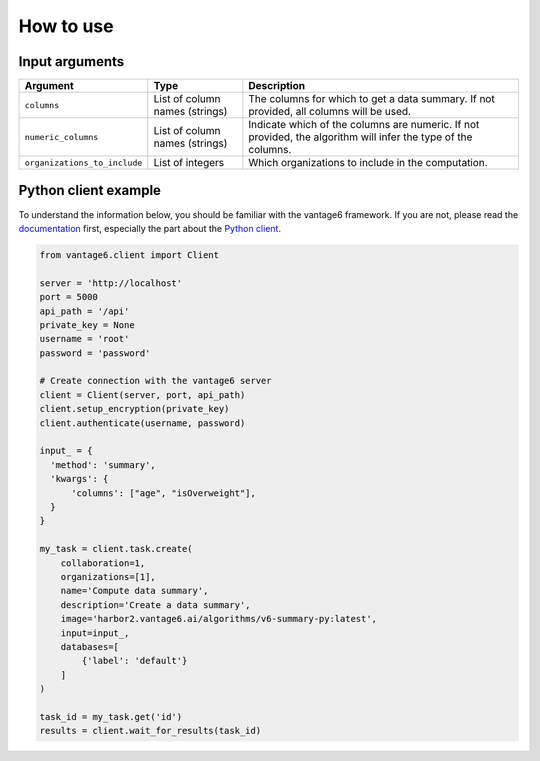 How to use
==========

Input arguments
---------------

.. list-table::
   :widths: 20 20 60
   :header-rows: 1

   * - Argument
     - Type
     - Description
   * - ``columns``
     - List of column names (strings)
     - The columns for which to get a data summary. If not provided, all columns will
       be used.
   * - ``numeric_columns``
     - List of column names (strings)
     - Indicate which of the columns are numeric. If not provided, the algorithm
       will infer the type of the columns.
   * - ``organizations_to_include``
     - List of integers
     - Which organizations to include in the computation.

Python client example
---------------------

To understand the information below, you should be familiar with the vantage6
framework. If you are not, please read the `documentation <https://docs.vantage6.ai>`_
first, especially the part about the
`Python client <https://docs.vantage6.ai/en/main/user/pyclient.html>`_.

.. code-block:: python

  from vantage6.client import Client

  server = 'http://localhost'
  port = 5000
  api_path = '/api'
  private_key = None
  username = 'root'
  password = 'password'

  # Create connection with the vantage6 server
  client = Client(server, port, api_path)
  client.setup_encryption(private_key)
  client.authenticate(username, password)

  input_ = {
    'method': 'summary',
    'kwargs': {
        'columns': ["age", "isOverweight"],
    }
  }

  my_task = client.task.create(
      collaboration=1,
      organizations=[1],
      name='Compute data summary',
      description='Create a data summary',
      image='harbor2.vantage6.ai/algorithms/v6-summary-py:latest',
      input=input_,
      databases=[
          {'label': 'default'}
      ]
  )

  task_id = my_task.get('id')
  results = client.wait_for_results(task_id)